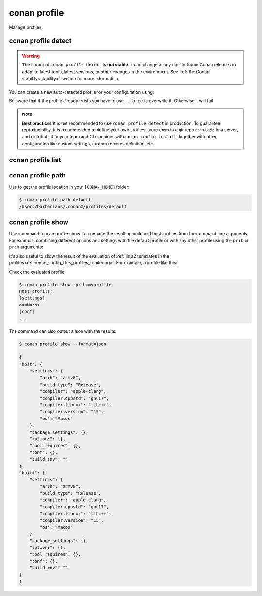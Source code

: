.. _reference_commands_profile:

conan profile
=============

Manage profiles


conan profile detect
--------------------

.. autocommand::
    :command: conan profile detect -h


.. warning::

  The output of ``conan profile detect`` is **not stable**. It can change at any time in future Conan releases
  to adapt to latest tools, latest versions, or other changes in the environment.
  See :ref:`the Conan stability<stability>` section for more information.

You can create a new auto-detected profile for your configuration using:

..  code-block:: text
    :caption: *auto-detected profile*

    $ conan profile detect
    Found apple-clang 14.0
    apple-clang>=13, using the major as version
    Detected profile:
    [settings]
    arch=x86_64
    build_type=Release
    compiler=apple-clang
    compiler.cppstd=gnu17
    compiler.libcxx=libc++
    compiler.version=14
    os=Macos

    WARN: This profile is a guess of your environment, please check it.
    WARN: Defaulted to cppstd='gnu17' for apple-clang.
    WARN: The output of this command is not guaranteed to be stable and can change in future Conan versions.
    WARN: Use your own profile files for stability.
    Saving detected profile to /Users/barbarians/.conan2/profiles/default


Be aware that if the profile already exists you have to use ``--force`` to overwrite it. Otherwise it will fail

..  code-block:: text
    :caption: *force overwriting already existing default profile*

    $ conan profile detect
    ERROR: Profile '/Users/carlosz/.conan2/profiles/default' already exists
    $ conan profile detect --force
    Found apple-clang 14.0
    ...
    Saving detected profile to /Users/carlosz/.conan2/profiles/default

.. note::

    **Best practices**
    It is not recommended to use ``conan profile detect`` in production. To guarantee reproducibility,
    it is recommended to define your own profiles, store them in a git repo or in a zip in a server,
    and distribute it to your team and CI machines with ``conan config install``, together with other
    configuration like custom settings, custom remotes definition, etc.


conan profile list
------------------

.. autocommand::
    :command: conan profile list -h


..  code-block:: text
    :caption: *force overwriting already existing default profile*

    $ conan profile list
    Profiles found in the cache:
    default
    ios_base
    ios_simulator
    clang_15


conan profile path
------------------

.. autocommand::
    :command: conan


Use to get the profile location in your ``[CONAN_HOME]`` folder:

.. code-block:: text

    $ conan profile path default
    /Users/barbarians/.conan2/profiles/default


conan profile show
------------------

.. autocommand::
    :command: conan profile show -h


Use :command:`conan profile show` to compute the resulting build and host profiles from
the command line arguments. For example, combining different options and settings with the
default profile or with any other profile using the ``pr:b`` or ``pr:h`` arguments:

.. code-block:: text
    :emphasize-lines: 5,12
    
    $ conan profile show -s:h build_type=Debug -o:h shared=False
    Host profile:
    [settings]
    arch=x86_64
    build_type=Debug
    compiler=apple-clang
    compiler.cppstd=gnu17
    compiler.libcxx=libc++
    compiler.version=14
    os=Macos
    [options]
    shared=False
    [conf]


    Build profile:
    [settings]
    arch=x86_64
    build_type=Release
    compiler=apple-clang
    compiler.cppstd=gnu17
    compiler.libcxx=libc++
    compiler.version=14
    os=Macos
    [conf]

It's also useful to show the result of the evaluation of :ref:`jinja2 templates in the
profiles<reference_config_files_profiles_rendering>`. For example, a profile like this:

..  code-block:: text
    :caption: *myprofile*

    [settings]
    os = {{ {"Darwin": "Macos"}.get(platform.system(), platform.system()) }}

Check the evaluated profile:

..  code-block:: text

    $ conan profile show -pr:h=myprofile     
    Host profile:
    [settings]
    os=Macos
    [conf]
    ...


The command can also output a json with the results:

.. code-block:: text

    $ conan profile show --format=json
    
    {
    "host": {
        "settings": {
            "arch": "armv8",
            "build_type": "Release",
            "compiler": "apple-clang",
            "compiler.cppstd": "gnu17",
            "compiler.libcxx": "libc++",
            "compiler.version": "15",
            "os": "Macos"
        },
        "package_settings": {},
        "options": {},
        "tool_requires": {},
        "conf": {},
        "build_env": ""
    },
    "build": {
        "settings": {
            "arch": "armv8",
            "build_type": "Release",
            "compiler": "apple-clang",
            "compiler.cppstd": "gnu17",
            "compiler.libcxx": "libc++",
            "compiler.version": "15",
            "os": "Macos"
        },
        "package_settings": {},
        "options": {},
        "tool_requires": {},
        "conf": {},
        "build_env": ""
    }
    }

.. seealso::

    - Read more about :ref:`profiles<reference_config_files_profiles>`

